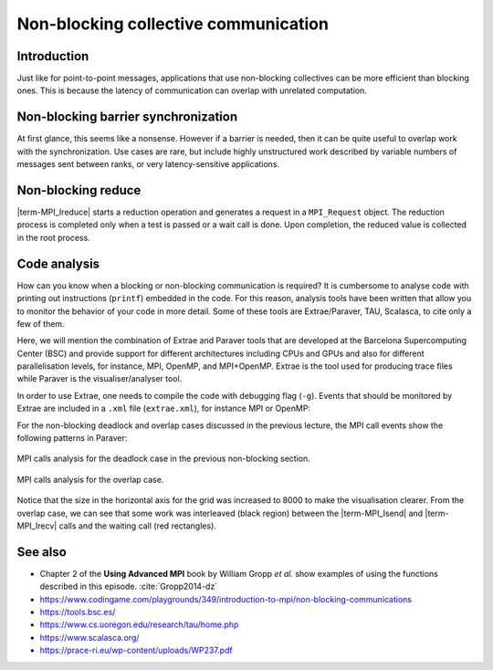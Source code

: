 Non-blocking collective communication
=====================================

.. questions::

   - Is the synchronization of collective communications avoidable?

.. objectives::

   - Understand the utility of non-blocking collective communications
   - Employ available profiling tools to monitor code behavior


Introduction
------------

Just like for point-to-point messages, applications that use
non-blocking collectives can be more efficient than blocking
ones. This is because the latency of communication can overlap with
unrelated computation.


Non-blocking barrier synchronization
------------------------------------

At first glance, this seems like a nonsense. However if a barrier is
needed, then it can be quite useful to overlap work with the
synchronization. Use cases are rare, but include highly unstructured
work described by variable numbers of messages sent between ranks, or
very latency-sensitive applications.

.. signature:: |term-MPI_Ibarrier|

   .. code-block:: c

      int MPI_Ibarrier(MPI_Comm comm,
                       MPI_Request *request)


.. parameters::

   A communicator ``comm`` and a ``request`` object that is a handler
   for a later wait call.


Non-blocking reduce
-------------------

|term-MPI_Ireduce| starts a reduction operation and generates a request in
a ``MPI_Request`` object. The reduction process is completed only when a test
is passed or a wait call is done. Upon completion, the reduced value is collected
in the root process.


.. signature:: |term-MPI_Ireduce|

   .. code-block:: c

      int MPI_Ireduce(const void* sendbuf,
                      void* recvbuf,
                      int count,
                      MPI_Datatype datatype,
                      MPI_Op op,
                      int root,
                      MPI_Comm comm,
                      MPI_Request *request)


.. parameters::

   ``sendbuf``, ``recvbuf``, and ``count`` are the buffer on **each**
   process, the buffer on ``root``, and the number of elements to be allocated
   on each process. ``datatype`` is the type of the data to be reduced. 
   ``op`` is the reduction operation to be applied on the distributed
   data. The global result of the reduction operation is collected in
   the ``root`` process in the communicator ``comm``. The
   ``request`` object that is returned must be used to wait on the
   communication later.


.. challenge:: Using ``ireduce`` for computing a running total in a stencil workflow

   You can find a scaffold for the code in the ``content/code/day-3/00_ireduce``
   folder. It is quite similar to that for the earlier non-blocking
   exercise. A working solution is in the ``solution`` subfolder. Try to compile
   with::

        mpicc -g -Wall -std=c11 non-blocking-communication-ireduce.c -o non-blocking-communication-ireduce

   #. When you have the code compiling, try to run with::

        mpiexec -np 2 ./non-blocking-communication-ireduce

   #. Try to fix the code

.. solution::

   * One correct approach is::

            fprintf(stderr, "Doing an non-blocking reduction on step %d\n", step);
            MPI_Ireduce(&local_total, &temporary_total, 1, MPI_FLOAT, MPI_SUM, total_root_rank, comm, &total_request);
        }
        /* Wait for the most recent total heat reduction, 4 steps after it was started */
        if (step % 5 == 3 && total_request != MPI_REQUEST_NULL)
        {
            MPI_Wait(&total_request, MPI_STATUS_IGNORE);
            total = temporary_total;
            if (rank == total_root_rank)
            {
                fprintf(stderr, "Total after waiting at step %d was %g\n", step, total);
            }
        }

           ... same code as in the original example 

        /* Now that we have left the main loop, we should wait for
         * the most recent total heat reduction to complete. */
        if (total_request != MPI_REQUEST_NULL)
        {
            MPI_Wait(&total_request, MPI_STATUS_IGNORE);

   * There are other approaches that work correctly. Is yours better
     or worse than this one? Why?

Code analysis
-------------

How can you know when a blocking or non-blocking communication is required?
It is cumbersome to analyse code with printing out instructions (``printf``)
embedded in the code. For this reason, analysis tools have been written that
allow you to monitor the behavior of your code in more detail.
Some of these tools are Extrae/Paraver, TAU, Scalasca, to cite only a few of them.

Here, we will mention the combination of Extrae and Paraver tools that are
developed at the Barcelona Supercomputing Center (BSC) and provide support
for different architectures including CPUs and GPUs and also for different
parallelisation levels, for instance, MPI, OpenMP, and MPI+OpenMP. Extrae is the
tool used for producing trace files while Paraver is the visualiser/analyser
tool.

In order to use Extrae, one needs to compile the code with debugging flag
(``-g``). Events that should be monitored by Extrae are included in a ``.xml``
file (``extrae.xml``), for instance MPI or OpenMP:

.. signature:: |``extrae.xml``|

   .. code-block:: c

      <?xml version='1.0'?>
      
        <trace enabled="yes"
         home="/software/Extrae/3.8.0-gompi-2020b"
         initial-mode="detail"
         type="paraver" >
      
        <mpi enabled="yes">
          <counters enabled="yes" />
        </mpi>
      
        <openmp enabled="no">
          <locks enabled="no" />
          <counters enabled="no" />
        </openmp>
      
      </trace>

For the non-blocking deadlock and overlap cases discussed in the previous lecture,
the MPI call events show the following patterns in Paraver:

.. figure:: img/extrae-deadlock.png
   :align: center

   MPI calls analysis for the deadlock case in the previous non-blocking
   section.


.. figure:: img/extrae-overlap.png
   :align: center

   MPI calls analysis for the overlap case.

Notice that the size in the horizontal axis for the grid was increased to 8000
to make the visualisation clearer. From the overlap case, we can see that some
work was interleaved (black region) between the |term-MPI_Isend| and 
|term-MPI_Irecv| calls and the waiting call (red rectangles).

See also
--------


* Chapter 2 of the **Using Advanced MPI** book by William Gropp *et al.* show
  examples of using the functions described in this episode. :cite:`Gropp2014-dz`
* https://www.codingame.com/playgrounds/349/introduction-to-mpi/non-blocking-communications
* https://tools.bsc.es/
* https://www.cs.uoregon.edu/research/tau/home.php
* https://www.scalasca.org/
* https://prace-ri.eu/wp-content/uploads/WP237.pdf

.. keypoints::

   - Non-blocking collectives take advantage of the efficiency of collective
     communications and allow at the same time the possibility of interleaving
     useful work.
   - Although it sounds contradictory and unuseful, a non-blocking barrier is
     sometimes handy, for instance in the case where only a notification from
     the processses arriving to the barrier is needed.
   - There are several available tools that can allow you to analyse your code in
     detail. Here, we have described the Extrae and Paraver tools but there are
     others in the market.
